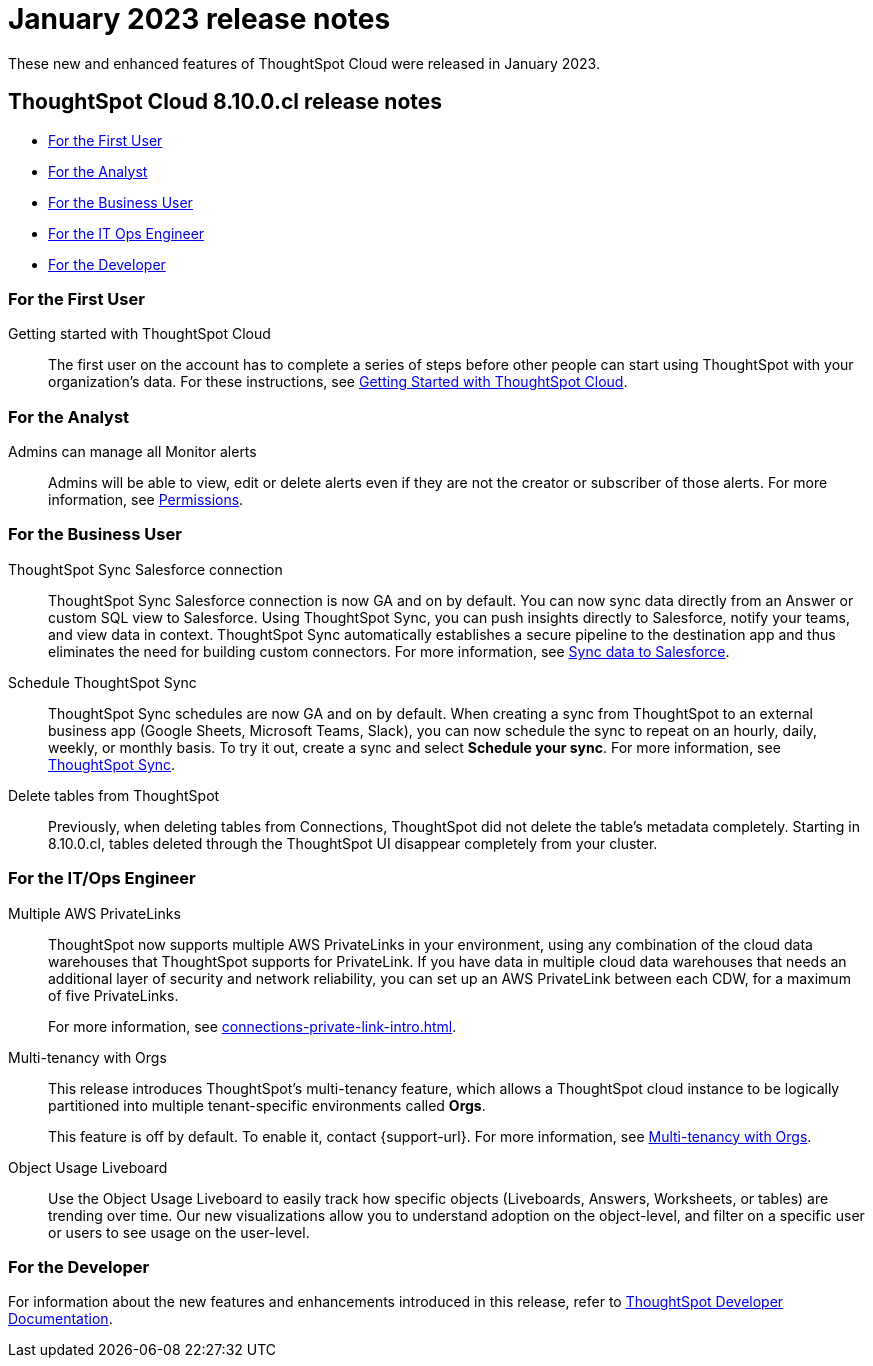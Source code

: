 = January 2023 release notes
:last_updated: 3/23/2021
:experimental:
:linkattrs:
:page-layout: default-cloud
:page-aliases:
:description: ThoughtSpot Cloud 8.10.0.cl release notes

These new and enhanced features of ThoughtSpot Cloud were released in January 2023.

== ThoughtSpot Cloud 8.10.0.cl release notes

* <<8-10-0-cl-first,For the First User>>
* <<8-10-0-cl-analyst,For the Analyst>>
* <<8-10-0-cl-business-user,For the Business User>>
* <<8-10-0-cl-it-ops-engineer,For the IT Ops Engineer>>
* <<8-10-0-cl-developer,For the Developer>>

[#8-10-0-cl-first]
=== For the First User

Getting started with ThoughtSpot Cloud::
The first user on the account has to complete a series of steps before other people can start using ThoughtSpot with your organization's data.
For these instructions, see xref:ts-cloud-getting-started.adoc[Getting Started with ThoughtSpot Cloud].

[#8-10-0-cl-analyst]
=== For the Analyst

Admins can manage all Monitor alerts::

Admins will be able to view, edit or delete alerts even if they are not the creator or subscriber of those alerts. For more information, see xref:monitor.adoc[Permissions].

////
SpotApps::
The DEI Workforce Diversity SpotApp is now available. Get invaluable insight into your workforce diversity data from your HR application. See xref:spotapps-dei.adoc[DEI Workforce Diversity SpotApp].
////

[#8-10-0-cl-business-user]
=== For the Business User

ThoughtSpot Sync Salesforce connection::

ThoughtSpot Sync Salesforce connection is now GA and on by default. You can now sync data directly from an Answer or custom SQL view to Salesforce. Using ThoughtSpot Sync, you can push insights directly to Salesforce, notify your teams, and view data in context. ThoughtSpot Sync automatically establishes a secure pipeline to the destination app and thus eliminates the need for building custom connectors. For more information, see xref:sync-salesforce.adoc[Sync data to Salesforce].

Schedule ThoughtSpot Sync::
ThoughtSpot Sync schedules are now GA and on by default. When creating a sync from ThoughtSpot to an external business app (Google Sheets, Microsoft Teams, Slack), you can now schedule the sync to repeat on an hourly, daily, weekly, or monthly basis. To try it out, create a sync and select *Schedule your sync*. For more information, see xref:thoughtspot-sync.adoc#pipelines[ThoughtSpot Sync].

Delete tables from ThoughtSpot::
Previously, when deleting tables from Connections, ThoughtSpot did not delete the table’s metadata completely. Starting in 8.10.0.cl, tables deleted through the ThoughtSpot UI disappear completely from your cluster.

// [#8-10-0-cl-data-engineer]
// === For the Data Engineer

[#8-10-0-cl-it-ops-engineer]
=== For the IT/Ops Engineer


Multiple AWS PrivateLinks::

ThoughtSpot now supports multiple AWS PrivateLinks in your environment, using any combination of the cloud data warehouses that ThoughtSpot supports for PrivateLink. If you have data in multiple cloud data warehouses that needs an additional layer of security and network reliability, you can set up an AWS PrivateLink between each CDW, for a maximum of five PrivateLinks.
+
For more information, see xref:connections-private-link-intro.adoc[].

Multi-tenancy with Orgs::

This release introduces ThoughtSpot’s multi-tenancy feature, which allows a ThoughtSpot cloud instance to be logically partitioned into multiple tenant-specific environments called *Orgs*.
+
This feature is off by default. To enable it, contact {support-url}. For more information, see xref:orgs-overview.adoc[Multi-tenancy with Orgs].

Object Usage Liveboard::
Use the Object Usage Liveboard to easily track how specific objects (Liveboards, Answers, Worksheets, or tables) are trending over time. Our new visualizations allow you to understand adoption on the object-level, and filter on a specific user or users to see usage on the user-level.

[#8-10-0-cl-developer]
=== For the Developer

For information about the new features and enhancements introduced in this release, refer to https://developers.thoughtspot.com/docs/?pageid=whats-new[ThoughtSpot Developer Documentation^].
